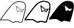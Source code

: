 SplineFontDB: 3.0
FontName: Untitled1
FullName: Untitled1
FamilyName: Untitled1
Weight: Regular
Copyright: Copyright (c) 2015, Anonymous
UComments: "2015-5-31: Created with FontForge (http://fontforge.org)"
Version: 001.000
ItalicAngle: 0
UnderlinePosition: -100
UnderlineWidth: 50
Ascent: 800
Descent: 200
InvalidEm: 0
LayerCount: 2
Layer: 0 0 "Back" 1
Layer: 1 0 "Fore" 0
XUID: [1021 647 -253259563 11977]
StyleMap: 0x0000
FSType: 0
OS2Version: 0
OS2_WeightWidthSlopeOnly: 0
OS2_UseTypoMetrics: 1
CreationTime: 1433067058
ModificationTime: 1433068561
OS2TypoAscent: 0
OS2TypoAOffset: 1
OS2TypoDescent: 0
OS2TypoDOffset: 1
OS2TypoLinegap: 90
OS2WinAscent: 0
OS2WinAOffset: 1
OS2WinDescent: 0
OS2WinDOffset: 1
HheadAscent: 0
HheadAOffset: 1
HheadDescent: 0
HheadDOffset: 1
DEI: 91125
Encoding: ISO8859-1
UnicodeInterp: none
NameList: AGL For New Fonts
DisplaySize: -48
AntiAlias: 1
FitToEm: 0
WinInfo: 64 16 2
BeginChars: 256 3

StartChar: at
Encoding: 64 64 0
Width: 1000
VWidth: 0
LayerCount: 2
Back
Fore
SplineSet
895.708984375 312.349609375 m 5
 994.224609375 441.387695312 l 5
 852.235351562 425.28515625 l 5
 663.716796875 587.129882812 l 5
 708.112304688 329.633789062 l 5
 829.03125 362.705078125 l 5
 895.708984375 312.349609375 l 5
964.643554688 424.614257812 m 5
 893.16015625 330.983398438 l 5
 831.8359375 377.294921875 l 5
 718.756835938 346.368164062 l 5
 683.153320312 552.870117188 l 5
 847.9609375 411.381835938 l 5
 964.643554688 424.614257812 l 5
847.919921875 761.56640625 m 4
 599.61328125 805.104492188 441.201171875 583.602539062 312.454101562 417.360351562 c 5
 193.689453125 257.231445312 l 5
 51.2763671875 53.779296875 l 5
 48.1337890625 49.1357421875 -10.94140625 -16.49609375 28.060546875 -29.013671875 c 4
 29.3095703125 -29.4140625 l 5
 120.598632812 -22.2890625 l 5
 120.908203125 -22.2353515625 l 4
 120.908203125 -22.2353515625 248.139648438 -0.15625 325.541015625 -10.607421875 c 4
 353.401367188 -14.322265625 378.977539062 -34.572265625 378.977539062 -34.572265625 c 4
 379.46875 -34.958984375 l 5
 380.024414062 -35.2470703125 l 4
 428.959960938 -60.693359375 487.619140625 -110.006835938 545.049804688 -122.188476562 c 4
 592.327148438 -132.099609375 622.276367188 -76.6328125 662.384765625 -80.9609375 c 5
 659.092773438 -80.4326171875 658.446289062 -80.1552734375 661.706054688 -80.8525390625 c 4
 831.658203125 -117.176757812 l 5
 845.697265625 -120.392578125 884.489257812 -134.369140625 902.481445312 -116.380859375 c 4
 903.616210938 -115.24609375 l 5
 926.129882812 -45.654296875 l 5
 982.528320312 141.22265625 l 5
 982.565429688 141.372070312 l 4
 1014.52050781 268.198242188 1049.03320312 386.67578125 1056.75390625 519.280273438 c 4
 1060.77441406 585.936523438 1054.79394531 662.819335938 997.706054688 710.451171875 c 4
 954.141601562 747.044921875 898.755859375 752.65234375 847.919921875 761.56640625 c 4
969.673828125 144.779296875 m 5
 913.403320312 -41.67578125 l 5
 891.967773438 -107.936523438 l 5
 879.607421875 -116.118164062 851.06640625 -107.944335938 834.541015625 -104.158203125 c 5
 664.157226562 -67.7412109375 l 5
 663.814453125 -67.7041015625 l 4
 611.259765625 -62.033203125 583.208007812 -116.565429688 547.81640625 -109.145507812 c 4
 495.741210938 -98.099609375 436.301757812 -49.9033203125 386.706054688 -23.6904296875 c 5
 383.260742188 -21.0263671875 357.409179688 -1.40625 327.325195312 2.6064453125 c 4
 246.547851562 13.513671875 118.87109375 -9.056640625 118.624023438 -9.099609375 c 5
 118.624023438 -9.099609375 36.505859375 -15.478515625 31.0517578125 -15.904296875 c 5
 18.740234375 -10.4345703125 50.630859375 29.033203125 62.259765625 46.220703125 c 5
 204.5078125 249.435546875 l 5
 323.081054688 409.306640625 l 5
 453 577.061523438 607.255859375 790.227539062 845.6171875 748.43359375 c 4
 897.443359375 739.345703125 949.39453125 733.619140625 989.1640625 700.212890625 c 4
 1040.74121094 657.180664062 1047.42382812 586.061523438 1043.44335938 520.055664062 c 4
 1035.83105469 389.327148438 1001.71679688 271.952148438 969.673828125 144.779296875 c 5
847.919921875 761.56640625 m 4
 599.61328125 805.104492188 441.201171875 583.602539062 312.454101562 417.360351562 c 5
 193.689453125 257.231445312 l 5
 51.2763671875 53.779296875 l 5
 48.1337890625 49.1357421875 -10.94140625 -16.49609375 28.060546875 -29.013671875 c 4
 29.3095703125 -29.4140625 l 5
 120.598632812 -22.2890625 l 5
 120.908203125 -22.2353515625 l 4
 120.908203125 -22.2353515625 248.139648438 -0.15625 325.541015625 -10.607421875 c 4
 353.401367188 -14.322265625 378.977539062 -34.572265625 378.977539062 -34.572265625 c 4
 379.46875 -34.958984375 l 5
 380.024414062 -35.2470703125 l 4
 428.959960938 -60.693359375 487.619140625 -110.006835938 545.049804688 -122.188476562 c 4
 592.327148438 -132.099609375 622.276367188 -76.6328125 662.384765625 -80.9609375 c 5
 659.092773438 -80.4326171875 658.446289062 -80.1552734375 661.706054688 -80.8525390625 c 4
 831.658203125 -117.176757812 l 5
 845.697265625 -120.392578125 884.489257812 -134.369140625 902.481445312 -116.380859375 c 4
 903.616210938 -115.24609375 l 5
 926.129882812 -45.654296875 l 5
 982.528320312 141.22265625 l 5
 982.565429688 141.372070312 l 4
 1014.52050781 268.198242188 1049.03320312 386.67578125 1056.75390625 519.280273438 c 4
 1060.77441406 585.936523438 1054.79394531 662.819335938 997.706054688 710.451171875 c 4
 954.141601562 747.044921875 898.755859375 752.65234375 847.919921875 761.56640625 c 4
969.673828125 144.779296875 m 5
 913.403320312 -41.67578125 l 5
 891.967773438 -107.936523438 l 5
 879.607421875 -116.118164062 851.06640625 -107.944335938 834.541015625 -104.158203125 c 5
 664.157226562 -67.7412109375 l 5
 663.814453125 -67.7041015625 l 4
 611.259765625 -62.033203125 583.208007812 -116.565429688 547.81640625 -109.145507812 c 4
 495.741210938 -98.099609375 436.301757812 -49.9033203125 386.706054688 -23.6904296875 c 5
 383.260742188 -21.0263671875 357.409179688 -1.40625 327.325195312 2.6064453125 c 4
 246.547851562 13.513671875 118.87109375 -9.056640625 118.624023438 -9.099609375 c 5
 118.624023438 -9.099609375 36.505859375 -15.478515625 31.0517578125 -15.904296875 c 5
 18.740234375 -10.4345703125 50.630859375 29.033203125 62.259765625 46.220703125 c 5
 204.5078125 249.435546875 l 5
 323.081054688 409.306640625 l 5
 453 577.061523438 607.255859375 790.227539062 845.6171875 748.43359375 c 4
 897.443359375 739.345703125 949.39453125 733.619140625 989.1640625 700.212890625 c 4
 1040.74121094 657.180664062 1047.42382812 586.061523438 1043.44335938 520.055664062 c 4
 1035.83105469 389.327148438 1001.71679688 271.952148438 969.673828125 144.779296875 c 5
EndSplineSet
Validated: 37
EndChar

StartChar: A
Encoding: 65 65 1
Width: 1000
VWidth: 0
LayerCount: 2
Back
Fore
SplineSet
907.620117188 308.375 m 5
 1026.41015625 463.96875 l 5
 865.44140625 445.712890625 l 5
 659.138671875 622.82421875 l 5
 710.12890625 327.083007812 l 5
 836.927734375 361.762695312 l 5
 907.620117188 308.375 l 5
952.458007812 422.034179688 m 5
 901.248046875 354.958007812 l 5
 843.939453125 398.237304688 l 5
 736.741210938 368.918945312 l 5
 707.731445312 537.17578125 l 5
 854.755859375 410.954101562 l 5
 952.458007812 422.034179688 l 5
859.646484375 781.416015625 m 4
 603.881835938 826.26171875 442.3515625 598.5078125 314.484375 433.401367188 c 5
 195.576171875 273.078125 l 5
 53.0380859375 69.44921875 l 5
 53.0380859375 69.44921875 -20.7265625 -10.6484375 35.0048828125 -28.53515625 c 4
 38.126953125 -29.537109375 l 5
 131.842773438 -22.22265625 l 5
 132.61328125 -22.0888671875 l 4
 132.61328125 -22.0888671875 259.208984375 -0.390625 334.203125 -10.517578125 c 4
 358.78515625 -13.7958984375 382.8515625 -32.4765625 382.8515625 -32.4765625 c 4
 384.055664062 -33.4150390625 l 5
 385.41015625 -34.1201171875 l 4
 432.75 -58.7353515625 491.900390625 -109.015625 552.974609375 -121.971679688 c 4
 608.061523438 -133.51953125 638.176757812 -79.36328125 670.311523438 -80.7802734375 c 5
 839.497070312 -116.940429688 l 5
 850.594726562 -119.483398438 895.07421875 -137.924804688 919.551757812 -113.453125 c 4
 922.389648438 -110.615234375 l 5
 945.674804688 -38.638671875 l 5
 1002.16796875 148.555664062 l 5
 1002.26269531 148.9296875 l 4
 1034.15039062 275.48828125 1068.93457031 394.690429688 1076.73632812 528.69921875 c 4
 1080.78613281 595.841796875 1075.33398438 677.049804688 1014.11230469 728.12890625 c 4
 967.712890625 767.104492188 909.732421875 772.633789062 859.646484375 781.416015625 c 4
970.033203125 157.447265625 m 5
 913.858398438 -28.6923828125 l 5
 893.741210938 -90.8759765625 l 5
 884.34375 -93.3857421875 861.293945312 -87.7373046875 846.702148438 -84.39453125 c 5
 675.7421875 -47.8544921875 l 5
 674.887695312 -47.7626953125 l 4
 613.05859375 -41.08984375 586.284179688 -94.896484375 559.891601562 -89.36328125 c 4
 511.969726562 -79.1982421875 451.493164062 -31.537109375 402.090820312 -5.2216796875 c 5
 396.905273438 -1.2880859375 370.716796875 18.2412109375 338.663085938 22.5166015625 c 4
 255.225585938 33.7822265625 127.517578125 10.8583984375 126.918945312 10.75390625 c 5
 126.918945312 10.75390625 56.70703125 5.34765625 50.037109375 4.8271484375 c 5
 58.5048828125 23.6572265625 74.2158203125 41.2666015625 80.498046875 50.55078125 c 5
 222.622070312 253.588867188 l 5
 341.05078125 413.265625 l 5
 471.849609375 582.15625 622.98828125 789.0703125 853.889648438 748.583984375 c 4
 906.466796875 739.364257812 955.823242188 733.559570312 992.7578125 702.53515625 c 4
 1040.20117188 662.950195312 1047.41113281 596.157226562 1043.45996094 530.63671875 c 4
 1035.9296875 401.3125 1002.14257812 284.885742188 970.033203125 157.447265625 c 5
859.646484375 781.416015625 m 4
 603.881835938 826.26171875 442.3515625 598.5078125 314.484375 433.401367188 c 5
 195.576171875 273.078125 l 5
 53.0380859375 69.44921875 l 5
 53.0380859375 69.44921875 -20.7265625 -10.6484375 35.0048828125 -28.53515625 c 4
 38.126953125 -29.537109375 l 5
 131.842773438 -22.22265625 l 5
 132.61328125 -22.0888671875 l 4
 132.61328125 -22.0888671875 259.208984375 -0.390625 334.203125 -10.517578125 c 4
 358.78515625 -13.7958984375 382.8515625 -32.4765625 382.8515625 -32.4765625 c 4
 384.055664062 -33.4150390625 l 5
 385.41015625 -34.1201171875 l 4
 432.75 -58.7353515625 491.900390625 -109.015625 552.974609375 -121.971679688 c 4
 608.061523438 -133.51953125 638.176757812 -79.36328125 670.311523438 -80.7802734375 c 5
 839.497070312 -116.940429688 l 5
 850.594726562 -119.483398438 895.07421875 -137.924804688 919.551757812 -113.453125 c 4
 922.389648438 -110.615234375 l 5
 945.674804688 -38.638671875 l 5
 1002.16796875 148.555664062 l 5
 1002.26269531 148.9296875 l 4
 1034.15039062 275.48828125 1068.93457031 394.690429688 1076.73632812 528.69921875 c 4
 1080.78613281 595.841796875 1075.33398438 677.049804688 1014.11230469 728.12890625 c 4
 967.712890625 767.104492188 909.732421875 772.633789062 859.646484375 781.416015625 c 4
970.033203125 157.447265625 m 5
 913.858398438 -28.6923828125 l 5
 893.741210938 -90.8759765625 l 5
 884.34375 -93.3857421875 861.293945312 -87.7373046875 846.702148438 -84.39453125 c 5
 675.7421875 -47.8544921875 l 5
 674.887695312 -47.7626953125 l 4
 613.05859375 -41.08984375 586.284179688 -94.896484375 559.891601562 -89.36328125 c 4
 511.969726562 -79.1982421875 451.493164062 -31.537109375 402.090820312 -5.2216796875 c 5
 396.905273438 -1.2880859375 370.716796875 18.2412109375 338.663085938 22.5166015625 c 4
 255.225585938 33.7822265625 127.517578125 10.8583984375 126.918945312 10.75390625 c 5
 126.918945312 10.75390625 56.70703125 5.34765625 50.037109375 4.8271484375 c 5
 58.5048828125 23.6572265625 74.2158203125 41.2666015625 80.498046875 50.55078125 c 5
 222.622070312 253.588867188 l 5
 341.05078125 413.265625 l 5
 471.849609375 582.15625 622.98828125 789.0703125 853.889648438 748.583984375 c 4
 906.466796875 739.364257812 955.823242188 733.559570312 992.7578125 702.53515625 c 4
 1040.20117188 662.950195312 1047.41113281 596.157226562 1043.45996094 530.63671875 c 4
 1035.9296875 401.3125 1002.14257812 284.885742188 970.033203125 157.447265625 c 5
EndSplineSet
Validated: 37
EndChar

StartChar: B
Encoding: 66 66 2
Width: 1000
VWidth: 0
LayerCount: 2
Back
Fore
SplineSet
774.583007812 790.416992188 m 4
 795.916015625 790.731445312 817.916992188 789 840.729492188 785 c 4
 892.0625 776 945.729492188 770.3125 987.395507812 735.3125 c 4
 1041.72949219 689.979492188 1048.0625 616.020507812 1044.0625 549.6875 c 4
 1036.39550781 418.020507812 1002.10449219 300.020507812 970.104492188 173.020507812 c 6
 913.75 -13.6455078125 l 5
 891.770507812 -81.6669921875 l 6
 878.104492188 -95.3330078125 843.083007812 -84.2919921875 827.083007812 -80.625 c 6
 657.083007812 -44.375 l 6
 610.75 -39.375 581.75 -94.2919921875 540.416992188 -85.625 c 4
 485.416992188 -73.9580078125 427.083007812 -25.375 377.083007812 0.625 c 6
 377.083007812 0.625 350.416992188 22.0419921875 320.416992188 26.0419921875 c 4
 241.416992188 36.7080078125 113.75 14.375 113.75 14.375 c 5
 24.0625 7.2919921875 l 6
 -2.9375 15.9580078125 43.0625 68.6669921875 50.7294921875 80 c 6
 193.125 283.333007812 l 5
 311.770507812 443.333007812 l 6
 428.979492188 594.676757812 568.368164062 787.375 774.583007812 790.416992188 c 4
667.395507812 600 m 5
 707.395507812 368.020507812 l 5
 824.479492188 400 l 5
 888.4375 351.666992188 l 5
 973.4375 463.020507812 l 5
 844.0625 448.333007812 l 5
 667.395507812 600 l 5
EndSplineSet
Validated: 33
EndChar
EndChars
EndSplineFont
